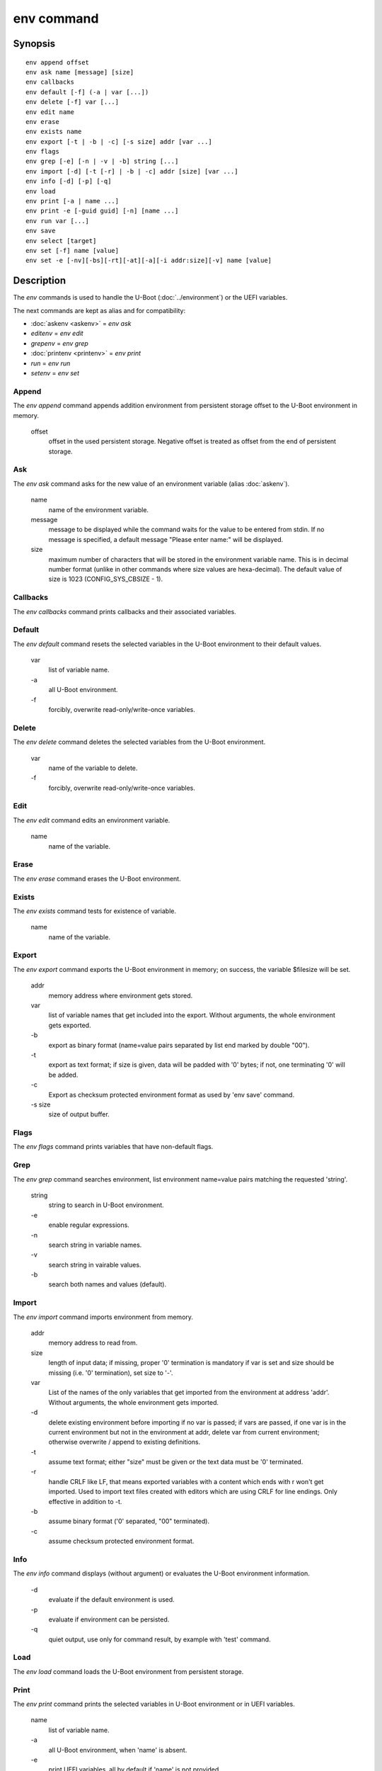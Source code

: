 .. SPDX-License-Identifier: GPL-2.0-or-later:

.. index::
   single: env (command)

env command
===========

Synopsis
--------

::

	env append offset
	env ask name [message] [size]
	env callbacks
	env default [-f] (-a | var [...])
	env delete [-f] var [...]
	env edit name
	env erase
	env exists name
	env export [-t | -b | -c] [-s size] addr [var ...]
	env flags
	env grep [-e] [-n | -v | -b] string [...]
	env import [-d] [-t [-r] | -b | -c] addr [size] [var ...]
	env info [-d] [-p] [-q]
	env load
	env print [-a | name ...]
	env print -e [-guid guid] [-n] [name ...]
	env run var [...]
	env save
	env select [target]
	env set [-f] name [value]
	env set -e [-nv][-bs][-rt][-at][-a][-i addr:size][-v] name [value]

Description
-----------

The *env* commands is used to handle the U-Boot (:doc:`../environment`) or
the UEFI variables.

The next commands are kept as alias and for compatibility:

+ :doc:`askenv <askenv>` = *env ask*
+ *editenv* = *env edit*
+ *grepenv* = *env grep*
+ :doc:`printenv <printenv>` = *env print*
+ *run* = *env run*
+ *setenv* = *env set*

Append
~~~~~~

The *env append* command appends addition environment from persistent storage
offset to the U-Boot environment in memory.

    offset
        offset in the used persistent storage. Negative offset is treated as
        offset from the end of persistent storage.

Ask
~~~

The *env ask* command asks for the new value of an environment variable
(alias :doc:`askenv`).

    name
        name of the environment variable.

    message
        message to be displayed while the command waits for the value to be
        entered from stdin. If no message is specified, a default message
        "Please enter name:" will be displayed.

    size
        maximum number of characters that will be stored in the environment
        variable name. This is in decimal number format (unlike in
        other commands where size values are hexa-decimal). The default
        value of size is 1023 (CONFIG_SYS_CBSIZE - 1).

Callbacks
~~~~~~~~~

The *env callbacks* command prints callbacks and their associated variables.

Default
~~~~~~~

The *env default* command resets the selected variables in the U-Boot
environment to their default values.

    var
        list of variable name.
    \-a
        all U-Boot environment.
    \-f
        forcibly, overwrite read-only/write-once variables.

Delete
~~~~~~

The *env delete* command deletes the selected variables from the U-Boot
environment.

    var
        name of the variable to delete.
    \-f
        forcibly, overwrite read-only/write-once variables.

Edit
~~~~

The *env edit* command edits an environment variable.

    name
        name of the variable.

Erase
~~~~~

The *env erase* command erases the U-Boot environment.

Exists
~~~~~~

The *env exists* command tests for existence of variable.

    name
        name of the variable.

Export
~~~~~~

The *env export* command exports the U-Boot environment in memory; on success,
the variable $filesize will be set.

    addr
        memory address where environment gets stored.
    var
        list of variable names that get included into the export.
        Without arguments, the whole environment gets exported.
    \-b
        export as binary format (name=value pairs separated by
        list end marked by double "\0\0").
    \-t
        export as text format; if size is given, data will be
        padded with '\0' bytes; if not, one terminating '\0'
        will be added.
    \-c
        Export as checksum protected environment format as used by
        'env save' command.
    \-s size
        size of output buffer.

Flags
~~~~~

The *env flags* command prints variables that have non-default flags.

Grep
~~~~

The *env grep* command searches environment, list environment name=value pairs
matching the requested 'string'.

    string
        string to search in U-Boot environment.
    \-e
        enable regular expressions.
    \-n
        search string in variable names.
    \-v
        search string in vairable values.
    \-b
        search both names and values (default).

Import
~~~~~~

The *env import* command imports environment from memory.

    addr
        memory address to read from.
    size
        length of input data; if missing, proper '\0' termination is mandatory
        if var is set and size should be missing (i.e. '\0' termination),
        set size to '-'.
    var
        List of the names of the only variables that get imported from
        the environment at address 'addr'. Without arguments, the whole
        environment gets imported.
    \-d
        delete existing environment before importing if no var is passed;
        if vars are passed, if one var is in the current environment but not
        in the environment at addr, delete var from current environment;
        otherwise overwrite / append to existing definitions.
    \-t
        assume text format; either "size" must be given or the text data must
        be '\0' terminated.
    \-r
        handle CRLF like LF, that means exported variables with a content which
        ends with \r won't get imported. Used to import text files created with
        editors which are using CRLF for line endings.
        Only effective in addition to -t.
    \-b
        assume binary format ('\0' separated, "\0\0" terminated).
    \-c
        assume checksum protected environment format.

Info
~~~~

The *env info* command displays (without argument) or evaluates the U-Boot
environment information.

    \-d
        evaluate if the default environment is used.
    \-p
        evaluate if environment can be persisted.
    \-q
        quiet output,  use only for command result, by example with
        'test' command.

Load
~~~~

The *env load* command loads the U-Boot environment from persistent storage.

Print
~~~~~

The *env print* command prints the selected variables in U-Boot environment or
in UEFI variables.

    name
        list of variable name.
    \-a
        all U-Boot environment, when 'name' is absent.
    \-e
        print UEFI variables, all by default if 'name' is not provided.
    \-guid guid
        print only the UEFI variables matching this GUID (any by default)
        with guid format = "xxxxxxxx-xxxx-xxxx-xxxx-xxxxxxxxxxxx".
    \-n
         suppress dumping variable's value for UEFI.

Run
~~~

The *env run* command runs commands in an environment variable.

    var
        name of the variable.

Save
~~~~

The *env save* command saves the U-Boot environment in persistent storage.

Select
~~~~~~

The *env select* command selects an U-Boot environment target, it is useful to
overid the default location when several U-Boot environment backend are
availables.

    target
        name of the U-Boot environment backend to select: EEPROM, EXT4, FAT,
        Flash, MMC, NAND, nowhere, NVRAM, OneNAND, Remote, SATA, SPIFlash, UBI.


Set
~~~

The *env set* command sets or delete (when 'value' or '-i' are absent)
U-Boot variable in environment or UEFI variables (when -e is specified).

    name
        variable name to modify.
    value
        when present, set the environment variable 'name' to 'value'
        when absent, delete the environment variable 'name'.
    \-f
        forcibly, overwrite read-only/write-once U-Boot variables.
    \-e
        update UEFI variables.
    \-nv
        set non-volatile attribute (UEFI).
    \-bs
        set boot-service attribute (UEFI).
    \-rt
        set runtime attribute (UEFI).
    \-at
        set time-based authentication attribute (UEFI).
    \-a
        append-write (UEFI).
    \-i addr:size
        use <addr,size> as variable's value (UEFI).
    \-v
        verbose message (UEFI).

Example
-------

Print the U-Boot environment variables::

    => env print -a
    => env print bootcmd stdout

Update environment variable in memory::

    => env set bootcmd "run distro_bootcmd"
    => env set stdout "serial,vidconsole"

Delete environment variable in memory::

    => env delete bootcmd
    => env set bootcmd

Reset environment variable to default value, in memory::

    => env default bootcmd
    => env default -a

Save current environment in persistent storage::

    => env save

Restore the default environment in persistent storage::

    => env erase

Create a text snapshot/backup of the current settings in RAM
(${filesize} can be use to save the snapshot in file)::

    => env export -t ${backup_addr}

Re-import this snapshot, deleting all other settings::

    => env import -d -t ${backup_addr}

Save environment if default enviromnent is used and persistent storage is
selected::

    => if env info -p -d -q; then env save; fi

Configuration
-------------

The env command is always available but some sub-commands depend on
configuration options:

append
    CONFIG_CMD_NVEDIT_APPEND

ask
    CONFIG_CMD_ASKENV

callback
    CONFIG_CMD_ENV_CALLBACK

edit
    CONFIG_CMD_EDITENV

exists
    CONFIG_CMD_ENV_EXISTS

erase
    CONFIG_CMD_ERASEENV

export
    CONFIG_CMD_EXPORTENV

flags
    CONFIG_CMD_ENV_FLAGS

grep
    CONFIG_CMD_GREPENV, CONFIG_REGEX for '-e' option

import
    CONFIG_CMD_IMPORTENV

info
    CONFIG_CMD_NVEDIT_INFO

load
    CONFIG_CMD_NVEDIT_LOAD

print
    CONFIG_CMD_NVEDIT_EFI for UEFI variables support ('-e' option),
    additionally CONFIG_HEXDUMP to display content of UEFI variables

run
    CONFIG_CMD_RUN

save
    CONFIG_CMD_SAVEENV

select
    CONFIG_CMD_NVEDIT_SELECT

set
    CONFIG_CMD_NVEDIT_EFI for UEFI variables support ('-e' option)
